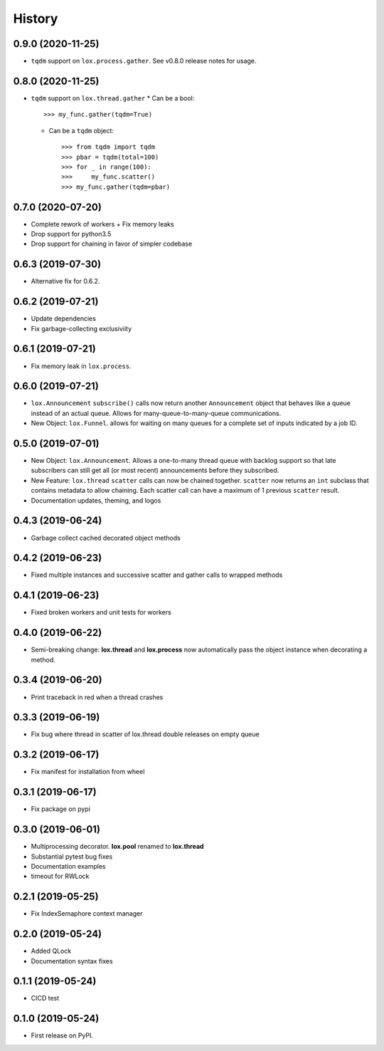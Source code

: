 =======
History
=======

0.9.0 (2020-11-25)
------------------
* ``tqdm`` support on ``lox.process.gather``. See v0.8.0 release notes for usage.

0.8.0 (2020-11-25)
------------------
* ``tqdm`` support on ``lox.thread.gather``
  * Can be a bool::

        >>> my_func.gather(tqdm=True)

  * Can be a ``tqdm`` object::

        >>> from tqdm import tqdm
        >>> pbar = tqdm(total=100)
        >>> for _ in range(100):
        >>>     my_func.scatter()
        >>> my_func.gather(tqdm=pbar)

0.7.0 (2020-07-20)
------------------
* Complete rework of workers
  + Fix memory leaks
* Drop support for python3.5
* Drop support for chaining in favor of simpler codebase

0.6.3 (2019-07-30)
------------------
* Alternative fix for 0.6.2.

0.6.2 (2019-07-21)
------------------
* Update dependencies
* Fix garbage-collecting exclusiviity

0.6.1 (2019-07-21)
------------------
* Fix memory leak in ``lox.process``.

0.6.0 (2019-07-21)
------------------

* ``lox.Announcement`` ``subscribe()`` calls now return another ``Announcement``
  object that behaves like a queue instead of an actual queue. Allows for 
  many-queue-to-many-queue communications.

* New Object: ``lox.Funnel``. allows for waiting on many queues for a complete
  set of inputs indicated by a job ID.

0.5.0 (2019-07-01)
------------------

* New Object: ``lox.Announcement``. Allows a one-to-many thread queue with 
  backlog support so that late subscribers can still get all (or most recent) 
  announcements before they subscribed.

* New Feature: ``lox.thread``  ``scatter`` calls can now be chained together.
  ``scatter`` now returns an ``int`` subclass that contains metadata to allow 
  chaining. Each scatter call can have a maximum of 1 previous ``scatter`` result.

* Documentation updates, theming, and logos

0.4.3 (2019-06-24)
------------------
* Garbage collect cached decorated object methods

0.4.2 (2019-06-23)
------------------
* Fixed multiple instances and successive scatter and gather calls to wrapped methods

0.4.1 (2019-06-23)
------------------
* Fixed broken workers and unit tests for workers

0.4.0 (2019-06-22)
------------------
* Semi-breaking change: **lox.thread** and **lox.process** now automatically pass
  the object instance when decorating a method.

0.3.4 (2019-06-20)
------------------
* Print traceback in red when a thread crashes

0.3.3 (2019-06-19)
------------------
* Fix bug where thread in scatter of lox.thread double releases on empty queue

0.3.2 (2019-06-17)
------------------

* Fix manifest for installation from wheel

0.3.1 (2019-06-17)
------------------

* Fix package on pypi

0.3.0 (2019-06-01)
------------------

* Multiprocessing decorator. **lox.pool** renamed to **lox.thread**

* Substantial pytest bug fixes

* Documentation examples

* timeout for RWLock

0.2.1 (2019-05-25)
------------------

* Fix IndexSemaphore context manager

0.2.0 (2019-05-24)
------------------

* Added QLock

* Documentation syntax fixes

0.1.1 (2019-05-24)
------------------

* CICD test

0.1.0 (2019-05-24)
------------------

* First release on PyPI.
